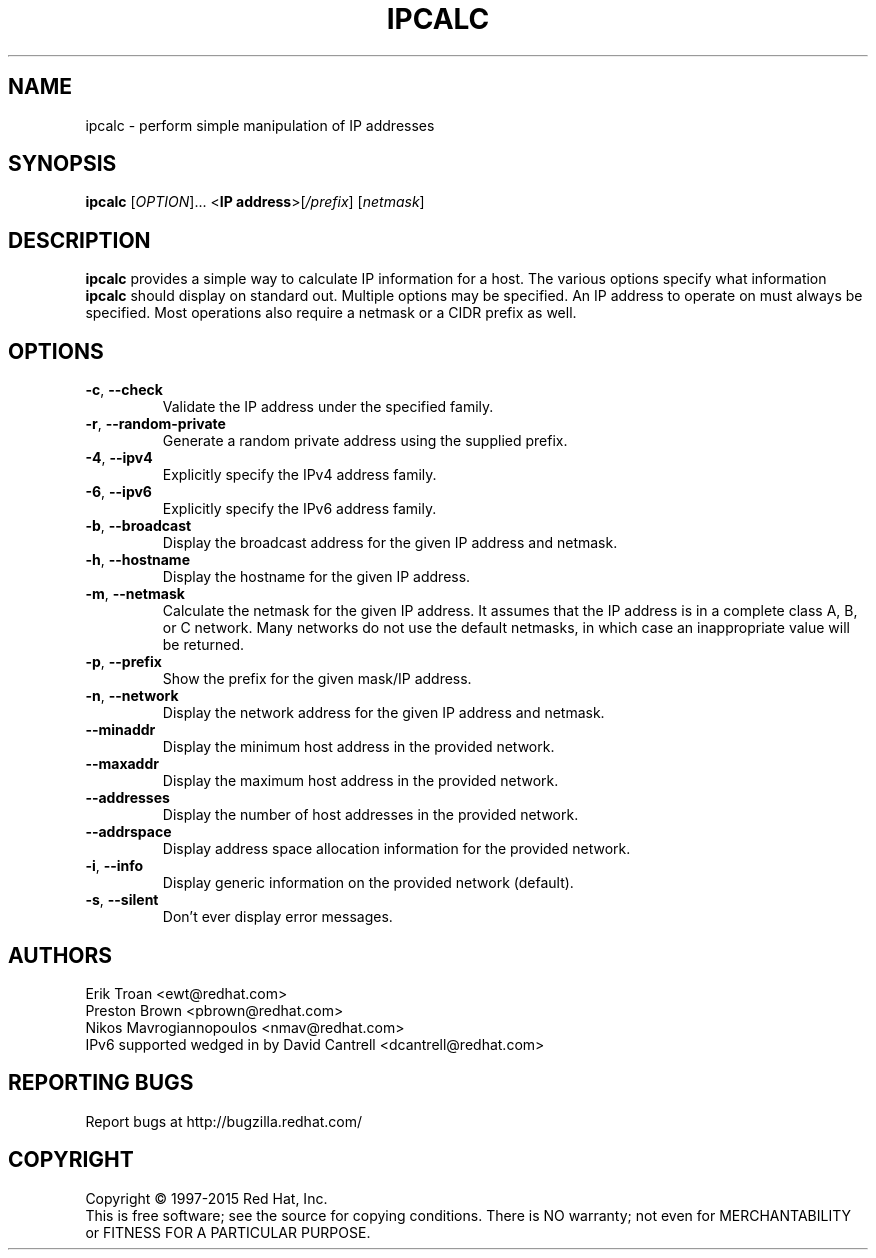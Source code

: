 .TH IPCALC 1 "April 30 2001" "Red Hat, Inc." \" -*- nroff -*-
.SH NAME
ipcalc \- perform simple manipulation of IP addresses
.SH SYNOPSIS
.B ipcalc
[\fIOPTION\fR]... <\fBIP address\fR>[\fI/prefix\fR] [\fInetmask\fR]

.SH DESCRIPTION
\fBipcalc\fR provides a simple way to calculate IP information for a host.
The various options specify what information \fBipcalc\fR should display
on standard out. Multiple options may be specified.  An IP address to
operate on must always be specified.  Most operations also require a
netmask or a CIDR prefix as well.

.SH OPTIONS
.TP
.TP
\fB\-c\fR, \fB\-\-check\fR
Validate the IP address under the specified family. 

.TP
\fB\-r\fR, \fB\-\-random-private\fR
Generate a random private address using the supplied prefix.

.TP
\fB\-4\fR, \fB\-\-ipv4\fR
Explicitly specify the IPv4 address family.

.TP
\fB\-6\fR, \fB\-\-ipv6\fR
Explicitly specify the IPv6 address family.

.TP
\fB\-b\fR, \fB\-\-broadcast\fR
Display the broadcast address for the given IP address and netmask.

.TP
\fB\-h\fR, \fB\-\-hostname\fR
Display the hostname for the given IP address.

.TP
\fB\-m\fR, \fB\-\-netmask\fR
Calculate the netmask for the given IP address. It assumes that the IP
address is in a complete class A, B, or C network. Many networks do
not use the default netmasks, in which case an inappropriate value will
be returned.

.TP
\fB\-p\fR, \fB\-\-prefix\fR
Show the prefix for the given mask/IP address.

.TP
\fB\-n\fR, \fB\-\-network\fR 
Display the network address for the given IP address and netmask.

.TP
\fB\   \fR \fB\-\-minaddr\fR 
Display the minimum host address in the provided network.

.TP
\fB\   \fR \fB\-\-maxaddr\fR 
Display the maximum host address in the provided network.

.TP
\fB\   \fR \fB\-\-addresses\fR 
Display the number of host addresses in the provided network.

.TP
\fB\   \fR \fB\-\-addrspace\fR 
Display address space allocation information for the provided network.

.TP
\fB\-i\fR, \fB\-\-info\fR 
Display generic information on the provided network (default).

.TP
\fB\-s\fR, \fB\-\-silent\fR 
Don't ever display error messages.

.SH AUTHORS
.nf
Erik Troan <ewt@redhat.com>
.nf
Preston Brown <pbrown@redhat.com>
.nf
Nikos Mavrogiannopoulos <nmav@redhat.com>

.TP
IPv6 supported wedged in by David Cantrell <dcantrell@redhat.com>
.fi
.SH "REPORTING BUGS"
Report bugs at http://bugzilla.redhat.com/
.SH COPYRIGHT
Copyright \(co 1997-2015 Red Hat, Inc.
.br
This is free software; see the source for copying conditions.  There is NO
warranty; not even for MERCHANTABILITY or FITNESS FOR A PARTICULAR
PURPOSE.
